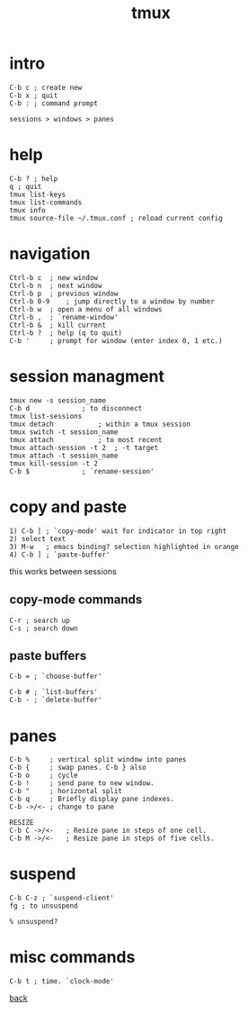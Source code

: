 #+title: tmux
#+options: num:nil ^:nil creator:nil author:nil timestamp:nil

* intro

#+BEGIN_EXAMPLE
  C-b c ; create new
  C-b x ; quit
  C-b : ; command prompt

  sessions > windows > panes
#+END_EXAMPLE

* help

#+BEGIN_EXAMPLE
  C-b ? ; help
  q ; quit
  tmux list-keys
  tmux list-commands
  tmux info
  tmux source-file ~/.tmux.conf ; reload current config
#+END_EXAMPLE

* navigation

#+BEGIN_EXAMPLE
  Ctrl-b c	; new window
  Ctrl-b n	; next window
  Ctrl-b p	; previous window
  Ctrl-b 0-9	; jump directly to a window by number
  Ctrl-b w	; open a menu of all windows
  Ctrl-b ,	; `rename-window'
  Ctrl-b &	; kill current
  Ctrl-b ?	; help (q to quit)
  C-b '		; prompt for window (enter index 0, 1 etc.)
#+END_EXAMPLE

* session managment

#+BEGIN_EXAMPLE
  tmux new -s session_name
  C-b d				; to disconnect
  tmux list-sessions
  tmux detach			; within a tmux session
  tmux switch -t session_name
  tmux attach			; to most recent
  tmux attach-session -t 2	; -t target
  tmux attach -t session_name
  tmux kill-session -t 2
  C-b $				; `rename-session'
#+END_EXAMPLE

* copy and paste

#+BEGIN_EXAMPLE
  1) C-b [ ; `copy-mode' wait for indicator in top right
  2) select text
  3) M-w   ; emacs binding? selection highlighted in orange
  4) C-b ] ; `paste-buffer'
#+END_EXAMPLE

this works between sessions

** copy-mode commands

#+BEGIN_EXAMPLE
  C-r ; search up
  C-s ; search down
#+END_EXAMPLE

** paste buffers

#+BEGIN_EXAMPLE
  C-b = ; `choose-buffer'

  C-b # ; `list-buffers'
  C-b - ; `delete-buffer' 
#+END_EXAMPLE

* panes

#+BEGIN_EXAMPLE
  C-b %     ; vertical split window into panes
  C-b {     ; swap panes. C-b } also
  C-b o     ; cycle
  C-b !     ; send pane to new window.
  C-b "     ; horizontal split
  C-b q     ; Briefly display pane indexes.
  C-b ->/<- ; change to pane

  RESIZE
  C-b C ->/<-	; Resize pane in steps of one cell.
  C-b M ->/<-	; Resize pane in steps of five cells.
#+END_EXAMPLE

* suspend

#+BEGIN_EXAMPLE
  C-b C-z ; `suspend-client'
  fg ; to unsuspend

  % unsuspend?
#+END_EXAMPLE

* misc commands

#+BEGIN_EXAMPLE
  C-b t ; time. `clock-mode'
#+END_EXAMPLE

[[file:tools.html][back]]
